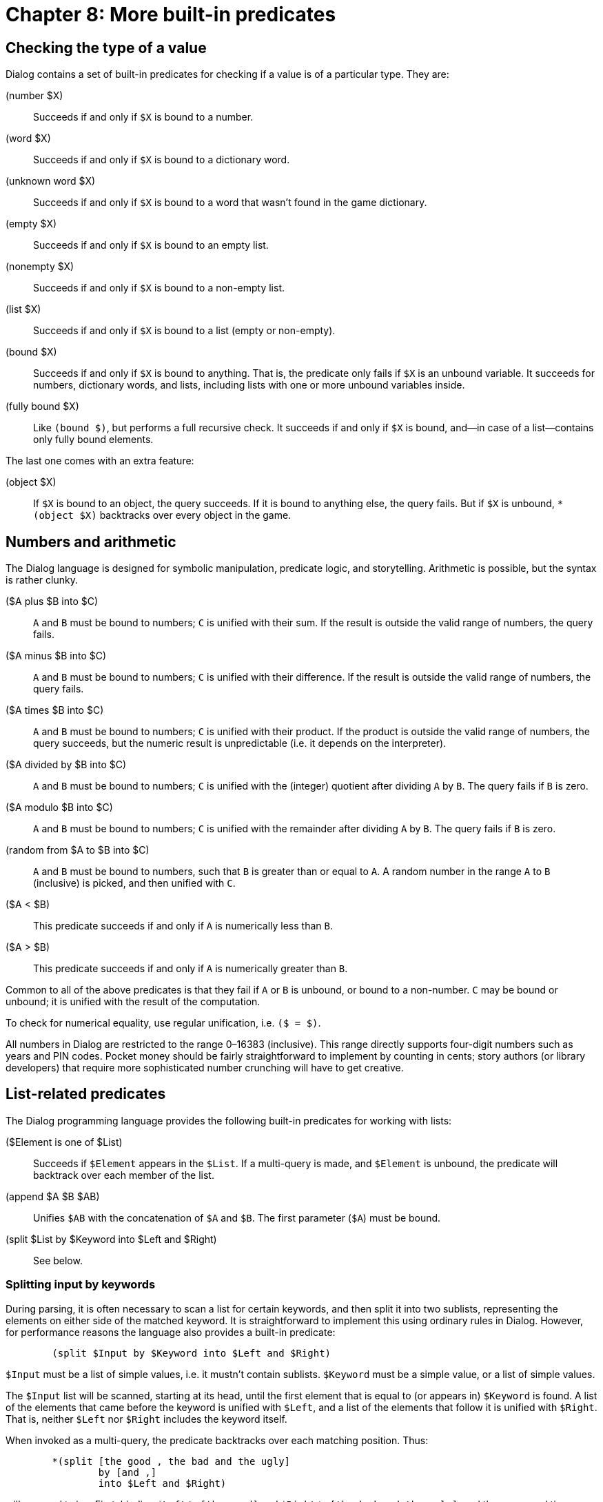 = Chapter 8: More built-in predicates

[#typechecks]
== Checking the type of a value

Dialog contains a set of built-in predicates for checking if a value is of a
particular type. They are:

(number $X)::

Succeeds if and only if `$X` is bound to a number.

(word $X)::

Succeeds if and only if `$X` is bound to a dictionary word.

(unknown word $X)::

Succeeds if and only if `$X` is bound to a word that wasn't found in the
game dictionary.

(empty $X)::

Succeeds if and only if `$X` is bound to an empty list.

(nonempty $X)::

Succeeds if and only if `$X` is bound to a non-empty list.

(list $X)::

Succeeds if and only if `$X` is bound to a list (empty or non-empty).

(bound $X)::

Succeeds if and only if `$X` is bound to anything. That is, the predicate
only fails if `$X` is an unbound variable. It succeeds for numbers,
dictionary words, and lists, including lists with one or more unbound variables
inside.

(fully bound $X)::

Like `(bound $)`, but performs a full recursive check. It succeeds if and
only if `$X` is bound, and—in case of a list—contains only fully bound
elements.

The last one comes with an extra feature:

(object $X)::

If `$X` is bound to an object, the query succeeds. If it is bound to
anything else, the query fails. But if `$X` is unbound,
`*(object $X)` backtracks over every object in the game.

[#arithmetic]
== Numbers and arithmetic

The Dialog language is designed for symbolic manipulation, predicate logic, and
storytelling. Arithmetic is possible, but the syntax is rather clunky.

($A plus $B into $C)::

`A` and `B` must be bound to numbers; `C` is unified with
their sum. If the result is outside the valid range of numbers, the query fails.

($A minus $B into $C)::

`A` and `B` must be bound to numbers; `C` is unified with
their difference. If the result is outside the valid range of numbers, the query
fails.

($A times $B into $C)::

`A` and `B` must be bound to numbers; `C` is unified with
their product. If the product is outside the valid range of numbers, the query
succeeds, but the numeric result is unpredictable (i.e. it depends on the
interpreter).

($A divided by $B into $C)::

`A` and `B` must be bound to numbers; `C` is unified with
the (integer) quotient after dividing `A` by `B`. The query fails
if `B` is zero.

($A modulo $B into $C)::

`A` and `B` must be bound to numbers; `C` is unified with
the remainder after dividing `A` by `B`. The query fails if
`B` is zero.

(random from $A to $B into $C)::

`A` and `B` must be bound to numbers, such that `B` is
greater than or equal to `A`. A random number in the range `A` to
`B` (inclusive) is picked, and then unified with `C`.

($A < $B)::

This predicate succeeds if and only if `A` is numerically less than
`B`.

($A > $B)::

This predicate succeeds if and only if `A` is numerically greater than
`B`.

Common to all of the above predicates is that they fail if `A` or
`B` is unbound, or bound to a non-number. `C` may be bound or
unbound; it is unified with the result of the computation.

To check for numerical equality, use regular unification, i.e. `($ = $)`.

All numbers in Dialog are restricted to the range 0–16383
(inclusive). This range directly supports four-digit numbers such as years and
PIN codes. Pocket money should be fairly straightforward to implement by
counting in cents; story authors (or library developers) that require more
sophisticated number crunching will have to get creative.

[#listbuiltins]
== List-related predicates

The Dialog programming language provides the following built-in predicates for
working with lists:

($Element is one of $List)::

Succeeds if `$Element` appears in the `$List`. If a multi-query is
made, and `$Element` is unbound, the predicate will backtrack over each
member of the list.

(append $A $B $AB)::

Unifies `$AB` with the concatenation of `$A`
and `$B`. The first parameter (`$A`) must be bound.

(split $List by $Keyword into $Left and $Right)::

See below.

=== Splitting input by keywords

During parsing, it is often necessary to scan a list for certain keywords, and
then split it into two sublists, representing the elements on either side of the
matched keyword. It is straightforward to implement this using ordinary rules in
Dialog. However, for performance reasons the language also provides a built-in
predicate:

[source]
----
	(split $Input by $Keyword into $Left and $Right)
----

`$Input` must be a list of simple values, i.e. it mustn't contain
sublists. `$Keyword` must be a simple value, or a list of simple values.

The `$Input` list will be scanned, starting at its head, until the first
element that is equal to (or appears in) `$Keyword` is found. A list of
the elements that came before the keyword is unified with `$Left`, and a
list of the elements that follow it is unified with `$Right`. That is,
neither `$Left` nor `$Right` includes the keyword itself.

When invoked as a multi-query, the predicate backtracks over each matching
position. Thus:

[source]
----
	*(split [the good , the bad and the ugly]
		by [and ,]
		into $Left and $Right)
----

will succeed twice: First, binding `$Left` to `[the good]`
and `$Right` to `[the bad and the ugly]`, and then a
second time binding `$Left` to `[the good , the bad]` and
`$Right` to `[the ugly]`.

The split-by predicate can also be used to check whether a list contains one or
more of a set of keywords. The standard library uses it that way in the
following rule definition:

[source]
----
($X contains one of $Y)
	(split $X by $Y into $ and $)
----

[#sploin]

=== Manipulating dictionary words

Dictionary words are usually treated as atomic units, but it is possible to
extract their constituent characters using the built-in predicate [.code]#(split
word $ into $)#. The output is a list of single-character dictionary words
and/or single-digit numbers. Thus:

[source]
----
(program entry point)
	(split word @fission into $List)
	$List
----

will print:

[.output.matches-previous]
```
[f i s s i o n]
```

Conversely, it is possible to construct a dictionary word from a list of words
(single-character or otherwise), using `(join words $ into $)`:

[source]
----
(program entry point)
	(join words [f u s i o n] into $Word)
	$Word
----

will print:

[.output.matches-previous]
```
fusion
```

The join-words predicate fails if any of the following is true:

* The input is anything other than a list of dictionary words and/or numbers.
* The input consists of more than a single character, and one of those
characters is either a word representing a special keystroke (like backspace),
or one of the word-separating characters (see link:io.html#input[Input]):
`. , ; " * ( )`
* The resulting word would exceed a backend- or interpreter-imposed length
limit. If there is a limit, it is guaranteed to be at least 64 characters.

It is possible to split and join numbers as though they were words:

[source]
----
	(get input [$W])
	(split word $W into $Chars)
	(split $Chars by 5 into $LeftChars and $RightChars)
	$LeftChars, $RightChars. (line)
	(join words $LeftChars into $Left)
	(join words $RightChars into $Right)
	($Left plus $Right into $Sum)
	The sum is $Sum.
----

This could result in the following interaction:

[role="output"]
```
> 11522
[1 1], [2 2].
The sum is 33.
```

[#system]
== System control

The following built-in predicates offer low-level control over the interpreter
and the Dialog runtime. This is decidedly in the domain of library code, so
story authors rarely need to worry about these predicates.

(quit)::

Immediately terminates the program. This predicate neither fails nor succeeds.

(restart)::

Resets the program to its initial state. The only part of the game state that
may survive a restart is the state of the output machinery (including the
current style and on-screen contents, and whether the transcript feature is on
or off). If the operation succeeds, execution resumes from the start of the
program. If there is an error, or the interpreter doesn't support restarting,
execution continues normally, i.e. the query succeeds.

(save $ComingBack)::

Attempts to save the current game state to a file. The interpreter takes care of
asking the player for a filename. In the event of a save error, or if the
operation was cancelled, the query fails. On success, the parameter is unified
with 0 if we just saved the state, and with 1 if we just restored the state from
a file saved by this query.

(restore)::

Attempts to restore the current game state from a file. The interpreter takes
care of asking the player for a filename. The only part of the game state that
may survive a restore is the state of the output machinery (including the
current style and on-screen contents, and whether the transcript feature is on
or off). If the operation succeeds, execution resumes after the query from which
the save file was written. Otherwise, in the event of a load error or if the
operation was cancelled, execution continues normally, i.e. the query succeeds.

(save undo $ComingBack)::

Works just like `(save $)`, but stores the game state in a buffer in
memory. This operation is typically invoked once per move.

(undo)::

Works like `(restore)`, but restores the game state from the undo buffer.
If there is no saved undo state, the predicate fails. If there's some other
problem—such as the interpreter imposing a limit on the number of undo states
that are retained in memory—the predicate succeeds, and execution continues
normally.

(interpreter supports quit)::

Succeeds if and only if the current interpreter handles `(quit)` in a way
that is meaningful to the player. For instance, it fails under the Å-machine web
interpreter, because a web page cannot close itself.

(interpreter supports undo)::

Succeeds if and only if the current interpreter declares that it supports undo
functionality.

(transcript on)::

Enables the transcript feature. The interpreter takes care of asking the player
for a filename. If the operation succeeds, the query suceeds. In case of an
error, or if the operation was cancelled, the query fails.

(transcript off)::

Disables the transcript feature. This predicate always succeeds.

(display memory statistics)::

Prints a line of information specific to the compiler backend, about the peak
memory usage in the heap, auxiliary heap, and long-term heap areas. This only
works for compiled code (Z-machine or Å-machine). The size of these areas can be
adjusted by passing commandline options to the compiler. During debugging and
testing, you may wish to invoke this predicate just before quitting, as it will
tell you how close you are to the limits.

